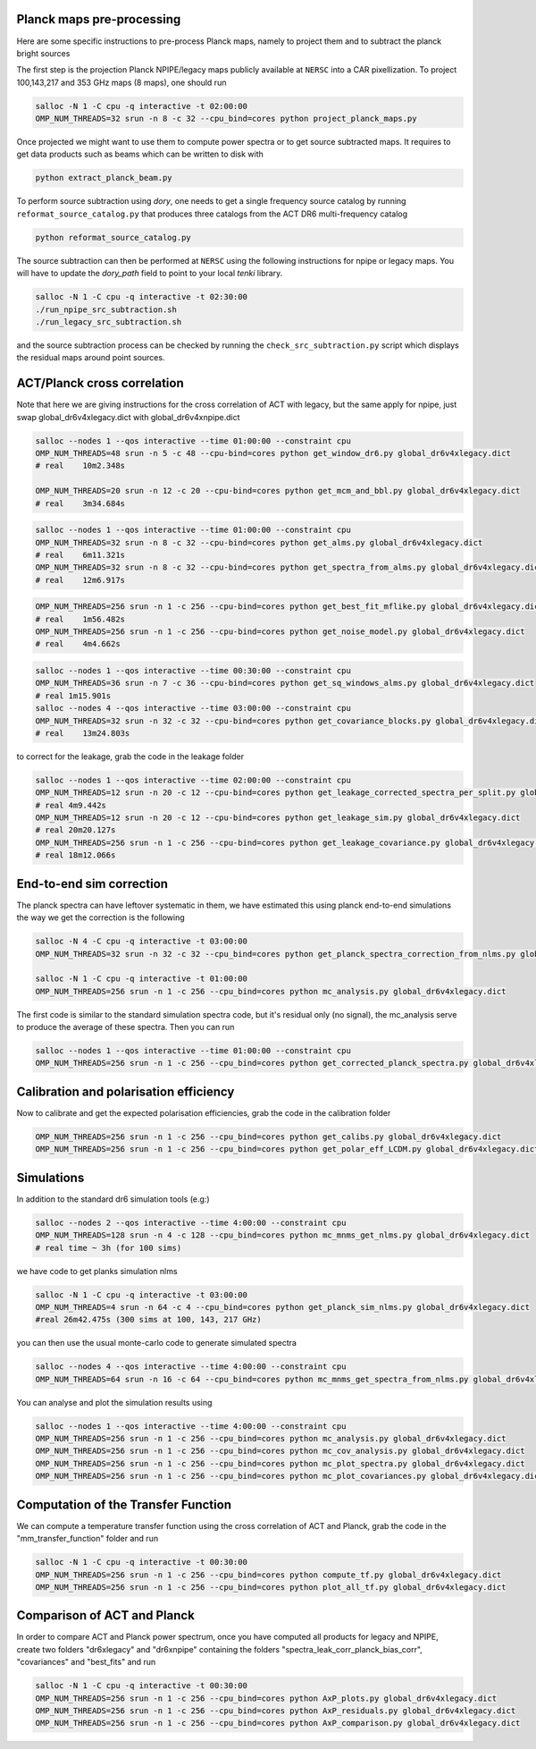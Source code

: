 *****************************************
Planck maps pre-processing
*****************************************

Here are some specific instructions to pre-process Planck maps, namely to project them and to subtract the planck bright sources

The first step is the projection Planck NPIPE/legacy maps publicly available at ``NERSC`` into a CAR pixellization. To project 100,143,217 and 353 GHz maps (8 maps), one should run

.. code:: shell

    salloc -N 1 -C cpu -q interactive -t 02:00:00
    OMP_NUM_THREADS=32 srun -n 8 -c 32 --cpu_bind=cores python project_planck_maps.py

Once projected we might want to use them to compute power spectra or to get source subtracted maps. It requires to get data products such as beams which can be written to disk with

.. code:: shell

    python extract_planck_beam.py

To perform source subtraction using `dory`, one needs to get a single frequency source catalog by running ``reformat_source_catalog.py`` that produces three catalogs from the ACT DR6 multi-frequency catalog

.. code:: shell

    python reformat_source_catalog.py

The source subtraction can then be performed at ``NERSC`` using the following instructions for npipe or legacy maps. You will have to update the `dory_path` field to point to your local `tenki` library.

.. code:: shell

    salloc -N 1 -C cpu -q interactive -t 02:30:00
    ./run_npipe_src_subtraction.sh
    ./run_legacy_src_subtraction.sh

and the source subtraction process can be checked by running the ``check_src_subtraction.py`` script which displays the residual maps around point sources.

*****************************************
ACT/Planck cross correlation
*****************************************

Note that here we are giving instructions for the cross correlation of ACT with legacy, but the same apply for npipe, just swap global_dr6v4xlegacy.dict with global_dr6v4xnpipe.dict

.. code:: shell

    salloc --nodes 1 --qos interactive --time 01:00:00 --constraint cpu
    OMP_NUM_THREADS=48 srun -n 5 -c 48 --cpu-bind=cores python get_window_dr6.py global_dr6v4xlegacy.dict
    # real    10m2.348s

    OMP_NUM_THREADS=20 srun -n 12 -c 20 --cpu-bind=cores python get_mcm_and_bbl.py global_dr6v4xlegacy.dict
    # real    3m34.684s

.. code:: shell

    salloc --nodes 1 --qos interactive --time 01:00:00 --constraint cpu
    OMP_NUM_THREADS=32 srun -n 8 -c 32 --cpu-bind=cores python get_alms.py global_dr6v4xlegacy.dict
    # real    6m11.321s
    OMP_NUM_THREADS=32 srun -n 8 -c 32 --cpu-bind=cores python get_spectra_from_alms.py global_dr6v4xlegacy.dict
    # real    12m6.917s

.. code:: shell

    OMP_NUM_THREADS=256 srun -n 1 -c 256 --cpu-bind=cores python get_best_fit_mflike.py global_dr6v4xlegacy.dict
    # real    1m56.482s
    OMP_NUM_THREADS=256 srun -n 1 -c 256 --cpu-bind=cores python get_noise_model.py global_dr6v4xlegacy.dict
    # real    4m4.662s

.. code:: shell

    salloc --nodes 1 --qos interactive --time 00:30:00 --constraint cpu
    OMP_NUM_THREADS=36 srun -n 7 -c 36 --cpu-bind=cores python get_sq_windows_alms.py global_dr6v4xlegacy.dict
    # real 1m15.901s
    salloc --nodes 4 --qos interactive --time 03:00:00 --constraint cpu
    OMP_NUM_THREADS=32 srun -n 32 -c 32 --cpu-bind=cores python get_covariance_blocks.py global_dr6v4xlegacy.dict
    # real    13m24.803s
    
to correct for the leakage, grab the code in the leakage folder

.. code:: shell

    salloc --nodes 1 --qos interactive --time 02:00:00 --constraint cpu
    OMP_NUM_THREADS=12 srun -n 20 -c 12 --cpu-bind=cores python get_leakage_corrected_spectra_per_split.py global_dr6v4xlegacy.dict
    # real 4m9.442s
    OMP_NUM_THREADS=12 srun -n 20 -c 12 --cpu-bind=cores python get_leakage_sim.py global_dr6v4xlegacy.dict
    # real 20m20.127s
    OMP_NUM_THREADS=256 srun -n 1 -c 256 --cpu-bind=cores python get_leakage_covariance.py global_dr6v4xlegacy.dict
    # real 18m12.066s



*****************************************
End-to-end sim correction
*****************************************

The planck spectra can have leftover systematic in them, we have estimated this using planck end-to-end simulations
the way we get the correction is the following

.. code:: shell

    salloc -N 4 -C cpu -q interactive -t 03:00:00
    OMP_NUM_THREADS=32 srun -n 32 -c 32 --cpu_bind=cores python get_planck_spectra_correction_from_nlms.py global_dr6v4xlegacy.dict

    salloc -N 1 -C cpu -q interactive -t 01:00:00
    OMP_NUM_THREADS=256 srun -n 1 -c 256 --cpu_bind=cores python mc_analysis.py global_dr6v4xlegacy.dict

The first code is similar to the standard simulation spectra code, but it's residual only (no signal), the mc_analysis serve to produce the average of these spectra.
Then you can run

.. code:: shell

    salloc --nodes 1 --qos interactive --time 01:00:00 --constraint cpu
    OMP_NUM_THREADS=256 srun -n 1 -c 256 --cpu_bind=cores python get_corrected_planck_spectra.py global_dr6v4xlegacy.dict


*****************************************
Calibration and polarisation efficiency
*****************************************


Now to calibrate and get the expected polarisation efficiencies, grab the code in the calibration folder

.. code:: shell

    OMP_NUM_THREADS=256 srun -n 1 -c 256 --cpu_bind=cores python get_calibs.py global_dr6v4xlegacy.dict
    OMP_NUM_THREADS=256 srun -n 1 -c 256 --cpu_bind=cores python get_polar_eff_LCDM.py global_dr6v4xlegacy.dict

*****************************************
Simulations
*****************************************


In addition to the standard dr6 simulation tools (e.g:)

.. code:: shell

    salloc --nodes 2 --qos interactive --time 4:00:00 --constraint cpu
    OMP_NUM_THREADS=128 srun -n 4 -c 128 --cpu_bind=cores python mc_mnms_get_nlms.py global_dr6v4xlegacy.dict
    # real time ~ 3h (for 100 sims)

we have code to get planks simulation nlms

.. code:: shell

    salloc -N 1 -C cpu -q interactive -t 03:00:00
    OMP_NUM_THREADS=4 srun -n 64 -c 4 --cpu_bind=cores python get_planck_sim_nlms.py global_dr6v4xlegacy.dict
    #real 26m42.475s (300 sims at 100, 143, 217 GHz)

you can then use the usual monte-carlo code to generate simulated spectra

.. code:: shell

    salloc --nodes 4 --qos interactive --time 4:00:00 --constraint cpu
    OMP_NUM_THREADS=64 srun -n 16 -c 64 --cpu_bind=cores python mc_mnms_get_spectra_from_nlms.py global_dr6v4xlegacy.dict
    
You can analyse and plot the simulation results using

.. code:: shell

    salloc --nodes 1 --qos interactive --time 4:00:00 --constraint cpu
    OMP_NUM_THREADS=256 srun -n 1 -c 256 --cpu_bind=cores python mc_analysis.py global_dr6v4xlegacy.dict
    OMP_NUM_THREADS=256 srun -n 1 -c 256 --cpu_bind=cores python mc_cov_analysis.py global_dr6v4xlegacy.dict
    OMP_NUM_THREADS=256 srun -n 1 -c 256 --cpu_bind=cores python mc_plot_spectra.py global_dr6v4xlegacy.dict
    OMP_NUM_THREADS=256 srun -n 1 -c 256 --cpu_bind=cores python mc_plot_covariances.py global_dr6v4xlegacy.dict




*****************************************
Computation of the Transfer Function
*****************************************

We can compute a temperature transfer function using the cross correlation of ACT and Planck, grab the code in the "mm_transfer_function" folder and run

.. code:: shell

    salloc -N 1 -C cpu -q interactive -t 00:30:00
    OMP_NUM_THREADS=256 srun -n 1 -c 256 --cpu_bind=cores python compute_tf.py global_dr6v4xlegacy.dict
    OMP_NUM_THREADS=256 srun -n 1 -c 256 --cpu_bind=cores python plot_all_tf.py global_dr6v4xlegacy.dict


*****************************************
Comparison of ACT and Planck
*****************************************

In order to compare ACT and Planck power spectrum, once you have computed all products for legacy and NPIPE, create two folders "dr6xlegacy" and "dr6xnpipe" containing the folders "spectra_leak_corr_planck_bias_corr", "covariances" and "best_fits" and run

.. code:: shell

    salloc -N 1 -C cpu -q interactive -t 00:30:00
    OMP_NUM_THREADS=256 srun -n 1 -c 256 --cpu_bind=cores python AxP_plots.py global_dr6v4xlegacy.dict
    OMP_NUM_THREADS=256 srun -n 1 -c 256 --cpu_bind=cores python AxP_residuals.py global_dr6v4xlegacy.dict
    OMP_NUM_THREADS=256 srun -n 1 -c 256 --cpu_bind=cores python AxP_comparison.py global_dr6v4xlegacy.dict

